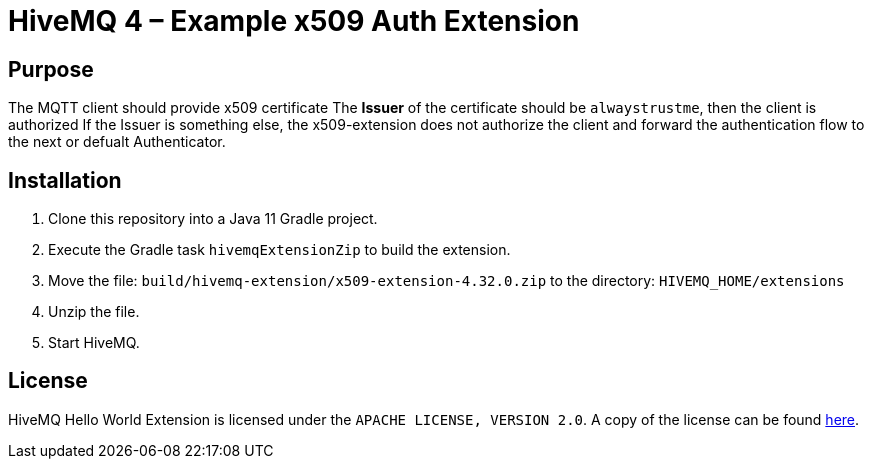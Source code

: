 

= HiveMQ 4 –    Example x509 Auth Extension



== Purpose

The MQTT client should provide x509 certificate
The **Issuer** of the certificate should be `alwaystrustme`, then the client is authorized
If the Issuer is something else, the x509-extension does not authorize the client and forward the authentication flow to the next or defualt Authenticator.



== Installation

. Clone this repository into a Java 11 Gradle project.
. Execute the Gradle task `hivemqExtensionZip` to build the extension.
. Move the file: `build/hivemq-extension/x509-extension-4.32.0.zip` to the directory: `HIVEMQ_HOME/extensions`
. Unzip the file.
. Start HiveMQ.


== License

HiveMQ Hello World Extension is licensed under the `APACHE LICENSE, VERSION 2.0`.
A copy of the license can be found link:LICENSE[here].
